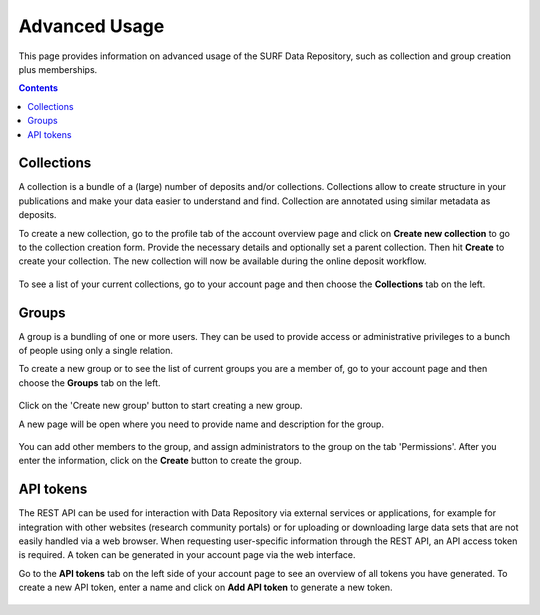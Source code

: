 .. _advanced-usage:

***********
Advanced Usage
***********

This page provides information on advanced usage of the SURF Data Repository, such as collection and group creation plus memberships.

.. contents::
    :depth: 8


.. _advanced-collections:

=================
Collections
=================
A collection is a bundle of a (large) number of deposits and/or collections. Collections allow to create structure in your publications and make your data easier to understand and find. Collection are annotated using similar metadata as deposits.

To create a new collection, go to the profile tab of the account overview page and click on **Create new collection** to go to the collection creation form. Provide the necessary details and optionally set a parent collection. Then hit **Create** to create your collection. The new collection will now be available during the online deposit workflow.

  .. image:: ../img/collection-form-1.png
   :align: center
   :width: 75%

To see a list of your current collections, go to your account page and then choose the **Collections** tab on the left.

.. _advanced-groups:

=======
Groups
=======

A group is a bundling of one or more users. They can be used to provide access or administrative privileges to a bunch of people using only a single relation.

To create a new group or to see the list of current groups you are a member of, go to your account page and then choose the **Groups** tab on the left.

 .. image:: ../img/account-groups.png
   :align: center

Click on the 'Create new group' button to start creating a new group.

A new page will be open where you need to provide name and description for the group.

  .. image:: ../img/group-form-1.png
   :align: center

You can add other members to the group, and assign administrators to the group on the tab 'Permissions'. After you enter the information, click on the **Create** button to create the group.

  .. image:: ../img/group-form-2.png
   :align: center


.. _advanced-api-tokens:

=================
API tokens
=================

The REST API can be used for interaction with Data Repository via external services or applications, for example for integration with other websites (research community portals) or for uploading or downloading large data sets that are not easily handled via a web browser. When requesting user-specific information through the REST API, an API access token is required. A token can be generated in your account page via the web interface.

Go to the **API tokens** tab on the left side of your account page to see an overview of all tokens you have generated. To create a new API token, enter a name and click on **Add API token** to generate a new token.

  .. image:: ../img/account-tokens.png
   :align: center
   :width: 75%

.. Links:

.. _`best practices for defining your metadata schema`: http://www.niso.org/apps/group_public/download.php/5271/N800R1_Where_to_start_advice_on_creating_a_metadata_schema.pdf
